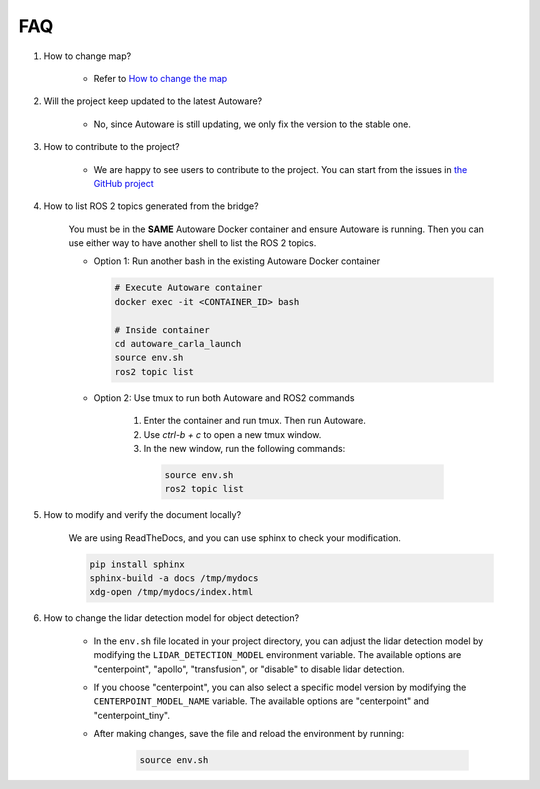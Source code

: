 FAQ
===

1. How to change map?

    - Refer to `How to change the map <https://github.com/evshary/autoware_carla_launch/blob/humble/carla_map/README.md>`_

2. Will the project keep updated to the latest Autoware?

    - No, since Autoware is still updating, we only fix the version to the stable one.

3. How to contribute to the project?

    - We are happy to see users to contribute to the project. You can start from the issues in `the GitHub project <https://github.com/users/evshary/projects/3/>`_

4. How to list ROS 2 topics generated from the bridge?

    You must be in the **SAME** Autoware Docker container and ensure Autoware is running. Then you can use either way to have another shell to list the ROS 2 topics.

    - Option 1: Run another bash in the existing Autoware Docker container
    
      .. code-block:: bash

          # Execute Autoware container
          docker exec -it <CONTAINER_ID> bash

          # Inside container
          cd autoware_carla_launch
          source env.sh
          ros2 topic list

    - Option 2: Use tmux to run both Autoware and ROS2 commands
    
        1. Enter the container and run tmux. Then run Autoware.

        2. Use `ctrl-b + c` to open a new tmux window.

        3. In the new window, run the following commands:
        
          .. code-block:: bash

              source env.sh
              ros2 topic list

5. How to modify and verify the document locally?

    We are using ReadTheDocs, and you can use sphinx to check your modification.

    .. code-block:: bash

        pip install sphinx
        sphinx-build -a docs /tmp/mydocs
        xdg-open /tmp/mydocs/index.html

6. How to change the lidar detection model for object detection?

    - In the ``env.sh`` file located in your project directory, you can adjust the lidar detection model by modifying the ``LIDAR_DETECTION_MODEL`` environment variable. The available options are "centerpoint", "apollo", "transfusion", or "disable" to disable lidar detection. 
    
    - If you choose "centerpoint", you can also select a specific model version by modifying the ``CENTERPOINT_MODEL_NAME`` variable. The available options are "centerpoint" and "centerpoint_tiny".
    
    - After making changes, save the file and reload the environment by running:

        .. code-block:: bash

            source env.sh
